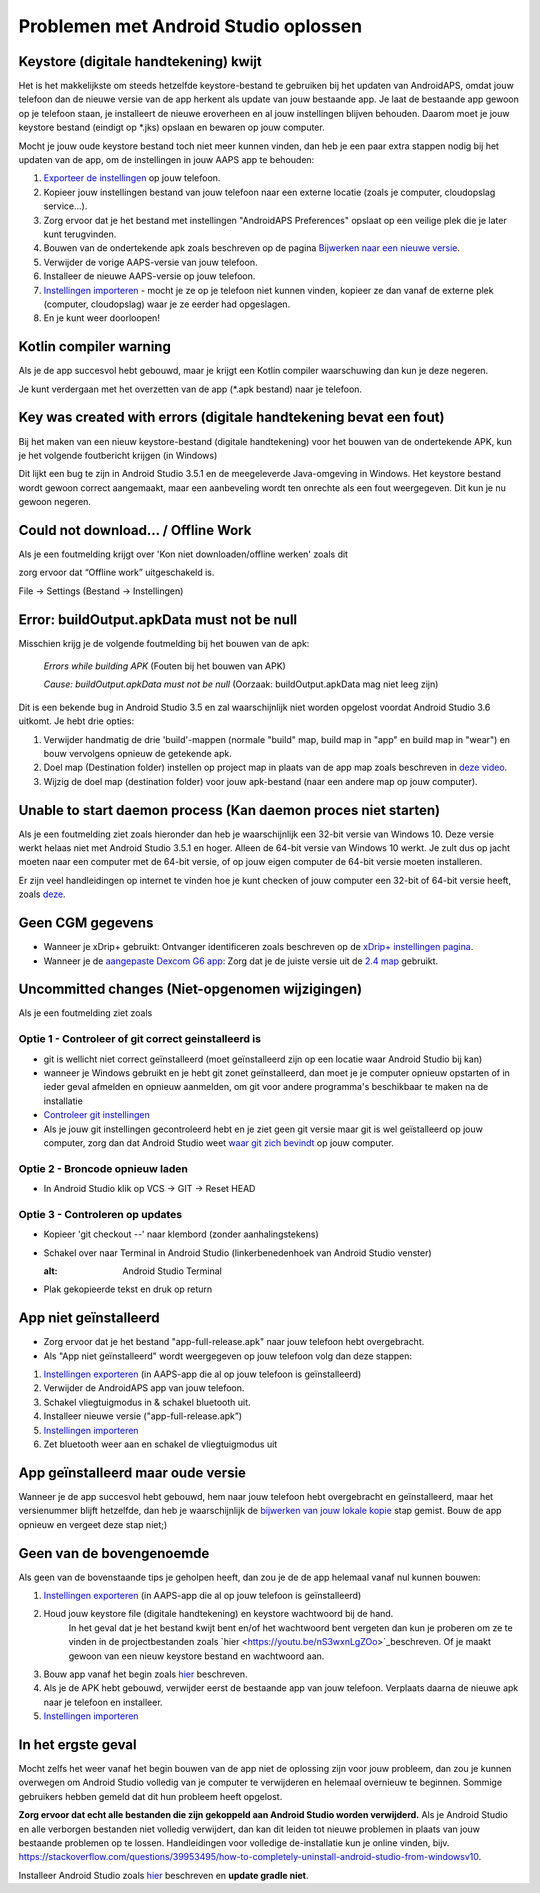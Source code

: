 Problemen met Android Studio oplossen
**************************************************
Keystore (digitale handtekening) kwijt
==================================================
Het is het makkelijkste om steeds hetzelfde keystore-bestand te gebruiken bij het updaten van AndroidAPS, omdat jouw telefoon dan de nieuwe versie van de app herkent als update van jouw bestaande app. Je laat de bestaande app gewoon op je telefoon staan, je installeert de nieuwe eroverheen en al jouw instellingen blijven behouden. Daarom moet je jouw keystore bestand (eindigt op *.jks) opslaan en bewaren op jouw computer.

Mocht je jouw oude keystore bestand toch niet meer kunnen vinden, dan heb je een paar extra stappen nodig bij het updaten van de app, om de instellingen in jouw AAPS app te behouden:

1. `Exporteer de instellingen <../Usage/ExportImportSettings.html#instellingen-exporteren>`_ op jouw telefoon.
2. Kopieer jouw instellingen bestand van jouw telefoon naar een externe locatie (zoals je computer, cloudopslag service...).
3. Zorg ervoor dat je het bestand met instellingen "AndroidAPS Preferences" opslaat op een veilige plek die je later kunt terugvinden.
4. Bouwen van de ondertekende apk zoals beschreven op de pagina `Bijwerken naar een nieuwe versie <../Installing-AndroidAPS/Update-to-new-version.html>`_.
5. Verwijder de vorige AAPS-versie van jouw telefoon.
6. Installeer de nieuwe AAPS-versie op jouw telefoon.
7. `Instellingen importeren <../Usage/ExportImportSettings.html#instellingen-exporteren>`_ - mocht je ze op je telefoon niet kunnen vinden, kopieer ze dan vanaf de externe plek (computer, cloudopslag) waar je ze eerder had opgeslagen.
8. En je kunt weer doorloopen!

Kotlin compiler warning
==================================================
Als je de app succesvol hebt gebouwd, maar je krijgt een Kotlin compiler waarschuwing dan kun je deze negeren. 

Je kunt verdergaan met het overzetten van de app (*.apk bestand) naar je telefoon.

.. image:: ../images/GIT_WarningIgnore.PNG
  :alt: negeer Kotlin compiler waarschuwing

Key was created with errors (digitale handtekening bevat een fout)
==================================================
Bij het maken van een nieuw keystore-bestand (digitale handtekening) voor het bouwen van de ondertekende APK, kun je het volgende foutbericht krijgen (in Windows)

.. image:: ../images/AndroidStudio35SigningKeys.png
  :alt: Key was created with errors (digitale handtekening bevat een fout)

Dit lijkt een bug te zijn in Android Studio 3.5.1 en de meegeleverde Java-omgeving in Windows. Het keystore bestand wordt gewoon correct aangemaakt, maar een aanbeveling wordt ten onrechte als een fout weergegeven. Dit kun je nu gewoon negeren.

Could not download… / Offline Work
==================================================
Als je een foutmelding krijgt over 'Kon niet downloaden/offline werken' zoals dit

.. image:: ../images/GIT_Offline1.jpg
  :alt: Waarschuwing kon niet worden gedownload

zorg ervoor dat “Offline work” uitgeschakeld is.

File -> Settings (Bestand -> Instellingen)

.. image:: ../images/GIT_Offline2.jpg
  :alt: Instellingen offline werken

Error: buildOutput.apkData must not be null
==================================================
Misschien krijg je de volgende foutmelding bij het bouwen van de apk:

  `Errors while building APK` (Fouten bij het bouwen van APK)
   
  `Cause: buildOutput.apkData must not be null` (Oorzaak: buildOutput.apkData mag niet leeg zijn)

Dit is een bekende bug in Android Studio 3.5 en zal waarschijnlijk niet worden opgelost voordat Android Studio 3.6 uitkomt. Je hebt drie opties:

1. Verwijder handmatig de drie 'build'-mappen (normale "build" map, build map in "app" en build map in "wear") en bouw vervolgens opnieuw de getekende apk.
2. Doel map (Destination folder) instellen op project map in plaats van de app map zoals beschreven in `deze video <https://www.youtube.com/watch?v=BWUFWzG-kag>`_.
3. Wijzig de doel map (destination folder) voor jouw apk-bestand (naar een andere map op jouw computer).

Unable to start daemon process (Kan daemon proces niet starten)
==================================================
Als je een foutmelding ziet zoals hieronder dan heb je waarschijnlijk een 32-bit versie van Windows 10. Deze versie werkt helaas niet met Android Studio 3.5.1 en hoger. Alleen de 64-bit versie van Windows 10 werkt. Je zult dus op jacht moeten naar een computer met de 64-bit versie, of op jouw eigen computer de 64-bit versie moeten installeren.

Er zijn veel handleidingen op internet te vinden hoe je kunt checken of jouw computer een 32-bit of 64-bit versie heeft, zoals `deze <https://www.howtogeek.com/howto/21726/how-do-i-know-if-im-running-32-bit-or-64-bit-windows-answers/>`_.

.. image:: ../images/AndroidStudioWin10_32bitError.png
  :alt: Screenshot Unable to start daemon process
  

Geen CGM gegevens
==================================================
* Wanneer je xDrip+ gebruikt: Ontvanger identificeren zoals beschreven op de `xDrip+ instellingen pagina <../Configuration/xdrip.html##identificeer-ontvanger-identify-receiver>`_.
* Wanneer je de `aangepaste Dexcom G6 app <../Hardware/DexcomG6.html#if-using-g6-with-patched-dexcom-app>`_: Zorg dat je de juiste versie uit de `2.4 map <https://github.com/dexcomapp/dexcomapp/tree/master/2.4>`_ gebruikt.

Uncommitted changes (Niet-opgenomen wijzigingen)
==================================================
Als je een foutmelding ziet zoals

.. image:: ../images/GIT_TerminalCheckOut0.PNG
  :alt: Failure uncommitted changes

Optie 1 - Controleer of git correct geinstalleerd is
--------------------------------------------------
* git is wellicht niet correct geïnstalleerd (moet geïnstalleerd zijn op een locatie waar Android Studio bij kan)
* wanneer je Windows gebruikt en je hebt git zonet geïnstalleerd, dan moet je je computer opnieuw opstarten of in ieder geval afmelden en opnieuw aanmelden, om git voor andere programma's beschikbaar te maken na de installatie
* `Controleer git instellingen <../Installing-AndroidAPS/git-install.html#controleer-de-git-instellingen-in-android-studio>`_
* Als je jouw git instellingen gecontroleerd hebt en je ziet geen git versie maar git is wel geïstalleerd op jouw computer, zorg dan dat Android Studio weet `waar git zich bevindt <../Installing-AndroidAPS/git-install.html#stel-git-path-in-android-studio-in>`_ op jouw computer.

Optie 2 - Broncode opnieuw laden
--------------------------------------------------
* In Android Studio klik op VCS -> GIT -> Reset HEAD

.. image:: ../images/GIT_TerminalCheckOut3.PNG
  :alt: Reset HEAD
   
Optie 3 - Controleren op updates
--------------------------------------------------
* Kopieer 'git checkout --' naar klembord (zonder aanhalingstekens)
* Schakel over naar Terminal in Android Studio (linkerbenedenhoek van Android Studio venster)

  .. image:: ../images/GIT_TerminalCheckOut1.PNG
  :alt: Android Studio Terminal
   
* Plak gekopieerde tekst en druk op return

  .. image:: ../images/GIT_TerminalCheckOut2.jpg
    :alt: GIT checkout succes

App niet geïnstalleerd
==================================================
.. image:: ../images/Update_AppNotInstalled.png
  :alt: phone app not installed

* Zorg ervoor dat je het bestand "app-full-release.apk" naar jouw telefoon hebt overgebracht.
* Als "App niet geïnstalleerd" wordt weergegeven op jouw telefoon volg dan deze stappen:
  
1. `Instellingen exporteren <../Usage/ExportImportSettings.html>`_ (in AAPS-app die al op jouw telefoon is geïnstalleerd)
2. Verwijder de AndroidAPS app van jouw telefoon.
3. Schakel vliegtuigmodus in & schakel bluetooth uit.
4. Installeer nieuwe versie ("app-full-release.apk”)
5. `Instellingen importeren <./Usage/ExportImportSettings.html>`_
6. Zet bluetooth weer aan en schakel de vliegtuigmodus uit

App geïnstalleerd maar oude versie
==================================================
Wanneer je de app succesvol hebt gebouwd, hem naar jouw telefoon hebt overgebracht en geïnstalleerd, maar het versienummer blijft hetzelfde, dan heb je waarschijnlijk de `bijwerken van jouw lokale kopie <../Update-to-new-version.html#bijwerken-van-jouw-lokale-kopie>`_ stap gemist. Bouw de app opnieuw en vergeet deze stap niet;)

Geen van de bovengenoemde
==================================================
Als geen van de bovenstaande tips je geholpen heeft, dan zou je de de app helemaal vanaf nul kunnen bouwen:

1. `Instellingen exporteren <../Usage/ExportImportSettings.html>`_ (in AAPS-app die al op jouw telefoon is geïnstalleerd)
2. Houd jouw keystore file (digitale handtekening) en keystore wachtwoord bij de hand.
    In het geval dat je het bestand kwijt bent en/of het wachtwoord bent vergeten dan kun je proberen om ze te vinden in de projectbestanden zoals `hier <https://youtu.be/nS3wxnLgZOo>`_beschreven. Of je maakt gewoon van een nieuw keystore bestand en wachtwoord aan. 
3. Bouw app vanaf het begin zoals `hier <../Installing-AndroidAPS/Update-to-new-version.html#bijwerken-van-jouw-lokale-kopie>`_ beschreven.
4.	Als je de APK hebt gebouwd, verwijder eerst de bestaande app van jouw telefoon. Verplaats daarna de nieuwe apk naar je telefoon en installeer.
5. `Instellingen importeren <./Usage/ExportImportSettings.html>`_

In het ergste geval
==================================================
Mocht zelfs het weer vanaf het begin bouwen van de app niet de oplossing zijn voor jouw probleem, dan zou je kunnen overwegen om Android Studio volledig van je computer te verwijderen en helemaal overnieuw te beginnen. Sommige gebruikers hebben gemeld dat dit hun probleem heeft opgelost.

**Zorg ervoor dat echt alle bestanden die zijn gekoppeld aan Android Studio worden verwijderd.** Als je Android Studio en alle verborgen bestanden niet volledig verwijdert, dan kan dit leiden tot nieuwe problemen in plaats van jouw bestaande problemen op te lossen. Handleidingen voor volledige de-installatie kun je online vinden, bijv. `https://stackoverflow.com/questions/39953495/how-to-completely-uninstall-android-studio-from-windowsv10 <https://stackoverflow.com/questions/39953495/how-to-completely-uninstall-android-studio-from-windowsv10>`_.

Installeer Android Studio zoals `hier <../Installing-AndroidAPS/Building-APK.html##installeer-git-android-studio>`_ beschreven en **update gradle niet**.
